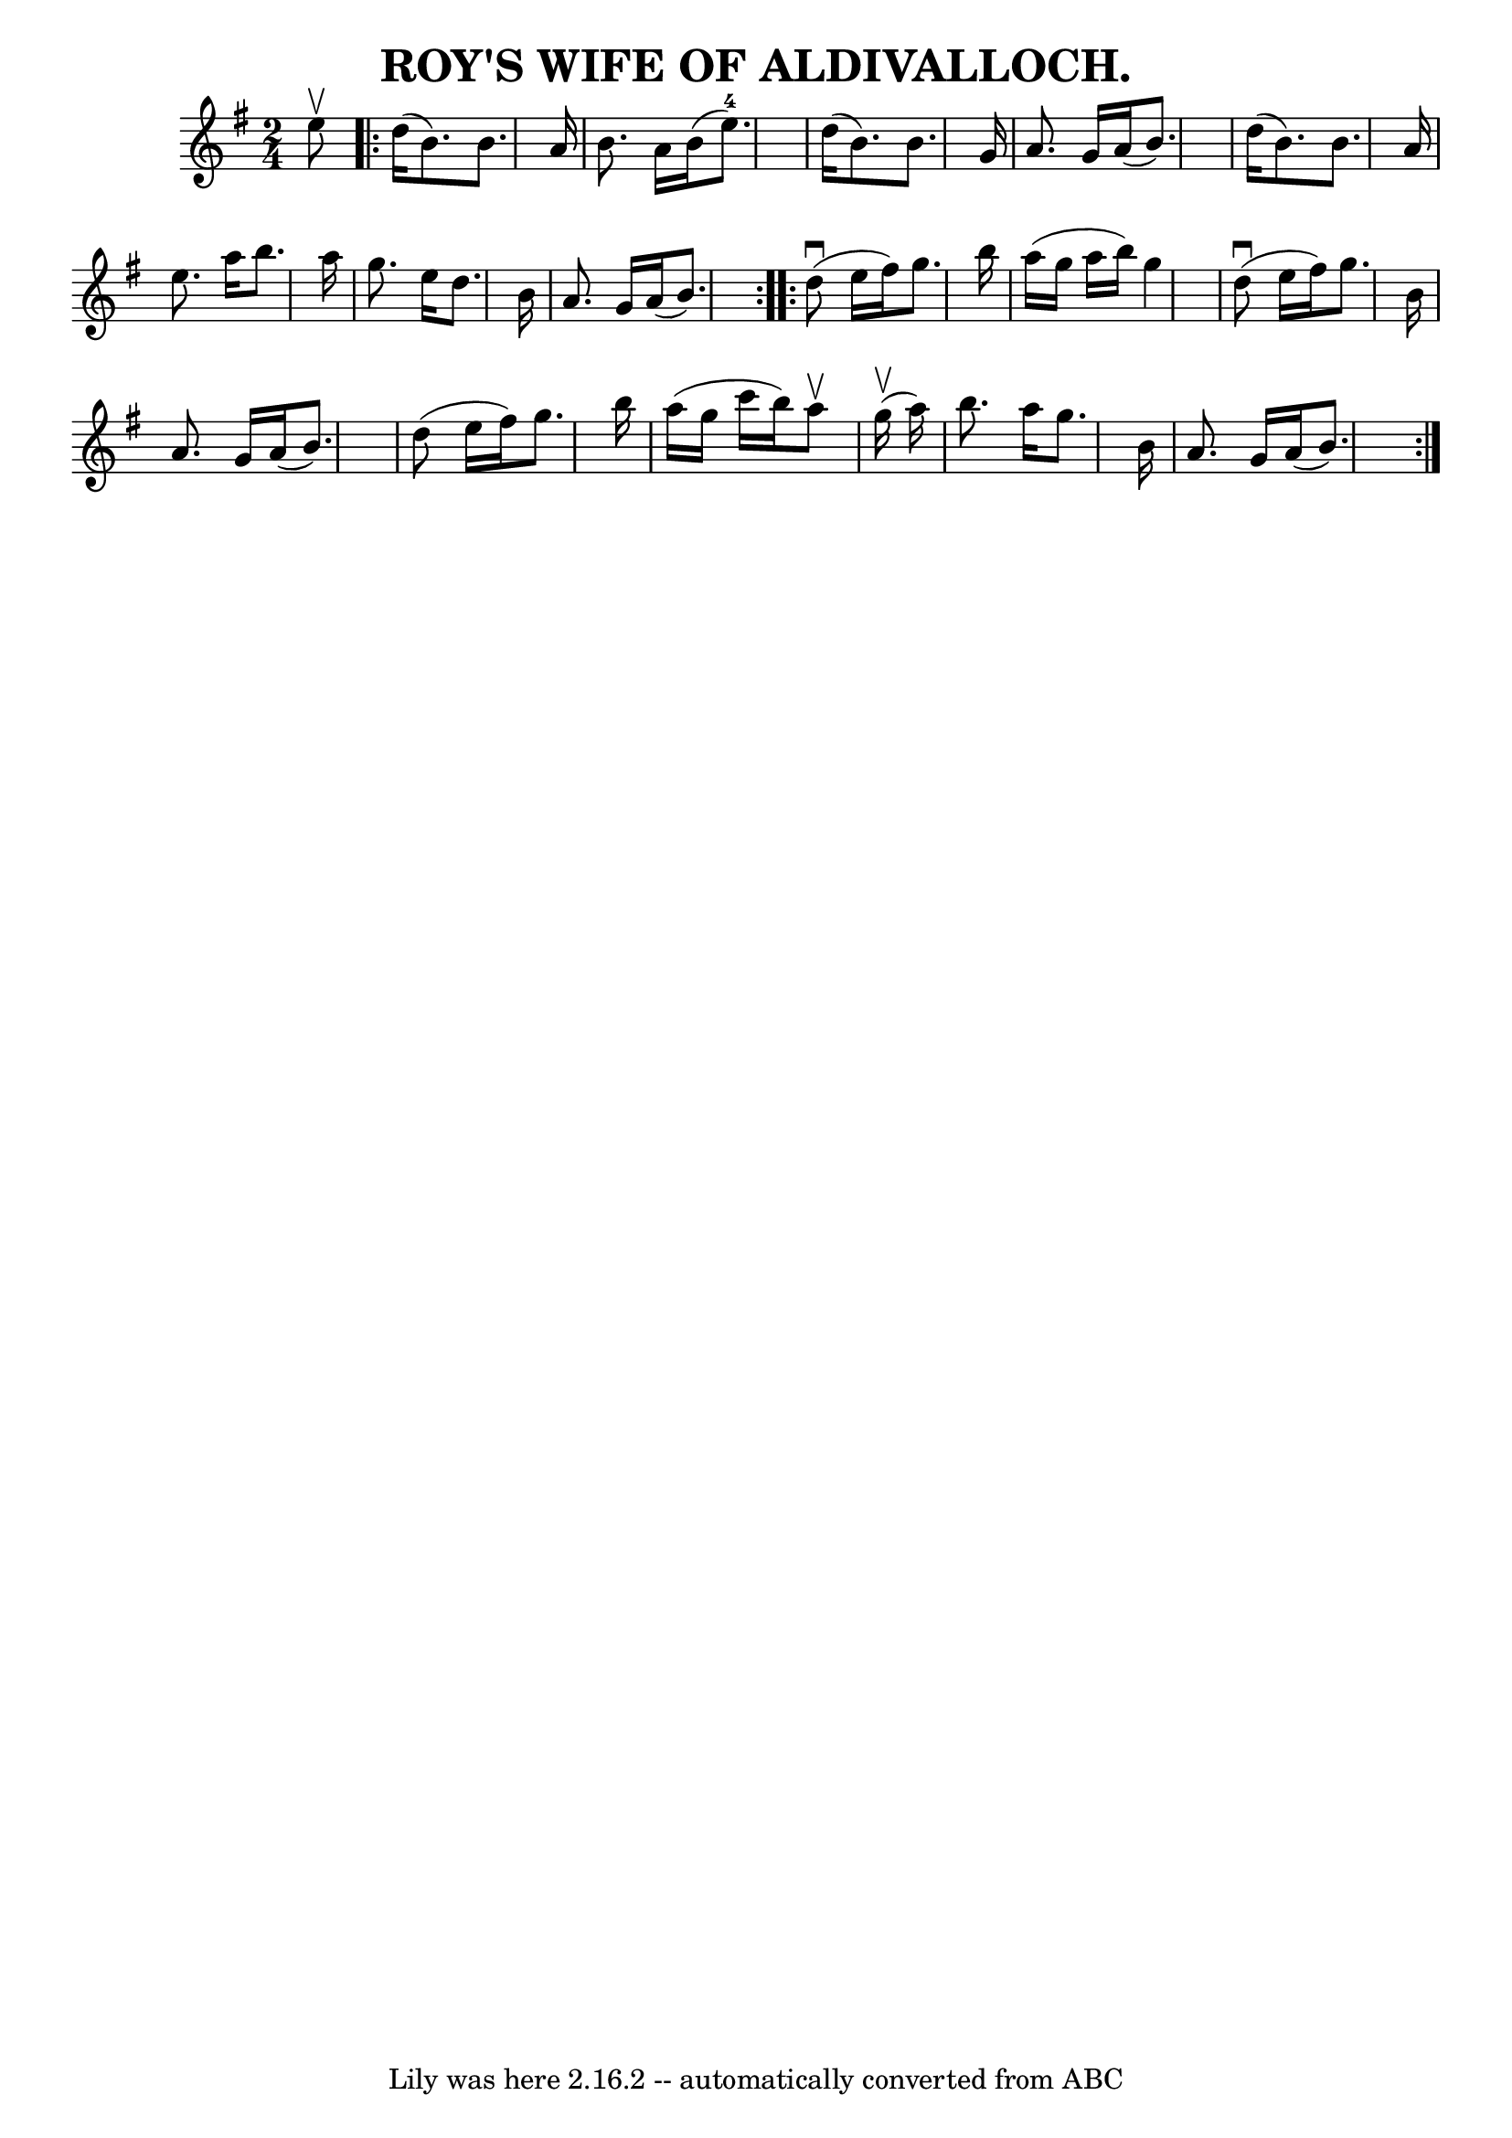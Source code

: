 \version "2.7.40"
\header {
	book = "Coles pg 26.7"
	crossRefNumber = "7"
	footnotes = "\\\\ROY'S WIFE. -- First couple join right hands and balance, [4 bars],\\\\down the centre [4 bars], balance at: the foot [4 bars],\\\\cross 4 hands with second couple, back with left hands [3 bars]"
	tagline = "Lily was here 2.16.2 -- automatically converted from ABC"
	title = "ROY'S WIFE OF ALDIVALLOCH."
}
voicedefault =  {
\set Score.defaultBarType = "empty"

\time 2/4 \key g \major   e''8 ^\upbow \repeat volta 2 {   d''16 (   b'8.  -)   
b'8.    a'16  \bar "|"   b'8.    a'16    b'16 (   e''8.-4 -) \bar "|"   
d''16 (   b'8.  -)   b'8.    g'16  \bar "|"   a'8.    g'16    a'16 (   b'8.  -) 
\bar "|"     d''16 (   b'8.  -)   b'8.    a'16  \bar "|"   e''8.    a''16    
b''8.    a''16  \bar "|"   g''8.    e''16    d''8.    b'16  \bar "|"   a'8.    
g'16    a'16 (   b'8.  -) }     \repeat volta 2 {     d''8 (^\downbow   e''16   
 fis''16  -)   g''8.    b''16  \bar "|"   a''16 (   g''16    a''16    b''16  -) 
  g''4  \bar "|"     d''8 (^\downbow   e''16    fis''16  -)   g''8.    b'16  
\bar "|"   a'8.    g'16    a'16 (   b'8.  -) \bar "|"     d''8 (   e''16    
fis''16  -)   g''8.    b''16  \bar "|"   a''16 (   g''16    c'''16    b''16  -) 
  a''8 ^\upbow     g''16 (^\upbow   a''16  -) \bar "|"   b''8.    a''16    
g''8.    b'16  \bar "|"   a'8.    g'16    a'16 (   b'8.  -) }   
}

\score{
    <<

	\context Staff="default"
	{
	    \voicedefault 
	}

    >>
	\layout {
	}
	\midi {}
}

